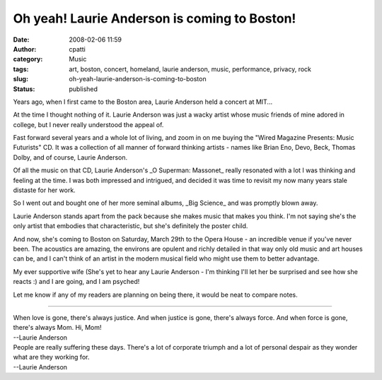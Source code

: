 Oh yeah! Laurie Anderson is coming to Boston!
#############################################
:date: 2008-02-06 11:59
:author: cpatti
:category: Music
:tags: art, boston, concert, homeland, laurie anderson, music, performance, privacy, rock
:slug: oh-yeah-laurie-anderson-is-coming-to-boston
:status: published

Years ago, when I first came to the Boston area, Laurie Anderson held a concert at MIT...

At the time I thought nothing of it. Laurie Anderson was just a wacky artist whose music friends of mine adored in college, but I never really understood the appeal of.

Fast forward several years and a whole lot of living, and zoom in on me buying the "Wired Magazine Presents: Music Futurists" CD. It was a collection of all manner of forward thinking artists - names like Brian Eno, Devo, Beck, Thomas Dolby, and of course, Laurie Anderson.

Of all the music on that CD, Laurie Anderson's \_O Superman: Massonet\_ really resonated with a lot I was thinking and feeling at the time. I was both impressed and intrigued, and decided it was time to revisit my now many years stale distaste for her work.

So I went out and bought one of her more seminal albums, \_Big Science\_ and was promptly blown away.

Laurie Anderson stands apart from the pack because she makes music that makes you think. I'm not saying she's the only artist that embodies that characteristic, but she's definitely the poster child.

And now, she's coming to Boston on Saturday, March 29th to the Opera House - an incredible venue if you've never been. The acoustics are amazing, the environs are opulent and richly detailed in that way only old music and art houses can be, and I can't think of an artist in the modern musical field who might use them to better advantage.

My ever supportive wife (She's yet to hear any Laurie Anderson - I'm thinking I'll let her be surprised and see how she reacts :) and I are going, and I am psyched!

Let me know if any of my readers are planning on being there, it would be neat to compare notes.

--------------

| When love is gone, there's always justice. And when justice is gone, there's always force. And when force is gone, there's always Mom. Hi, Mom!
| --Laurie Anderson

.. raw:: html

   </p>

| People are really suffering these days. There's a lot of corporate triumph and a lot of personal despair as they wonder what are they working for.
| --Laurie Anderson
